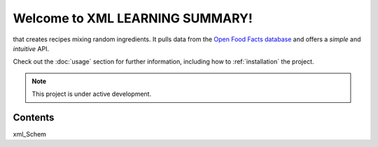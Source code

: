 Welcome to XML LEARNING SUMMARY!
===================================
that creates recipes mixing random ingredients.
It pulls data from the `Open Food Facts database <https://www.w3schools.com/xml/default.asp>`_
and offers a *simple* and *intuitive* API.

Check out the :doc:`usage` section for further information, including
how to :ref:`installation` the project.

.. note::

   This project is under active development.

Contents
--------

xml_Schem 
